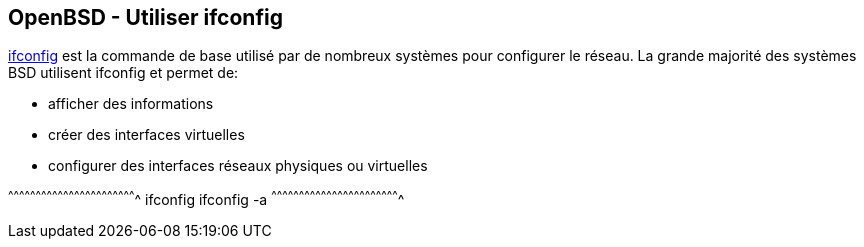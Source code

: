 == OpenBSD - Utiliser ifconfig

http://man.openbsd.org/OpenBSD-current/man8/ifconfig.8[ifconfig] est
la commande de base utilisé par de nombreux systèmes pour configurer
le réseau. La grande majorité des systèmes BSD utilisent ifconfig et
permet de:

 - afficher des informations
 - créer des interfaces virtuelles
 - configurer des interfaces réseaux physiques ou virtuelles

[sh]
^^^^^^^^^^^^^^^^^^^^^^^^^^^^^^^^^^^^^^^^^^^^^^^^^^^^^^^^^^^^^^^^^^^^^^
ifconfig
ifconfig -a
^^^^^^^^^^^^^^^^^^^^^^^^^^^^^^^^^^^^^^^^^^^^^^^^^^^^^^^^^^^^^^^^^^^^^^

